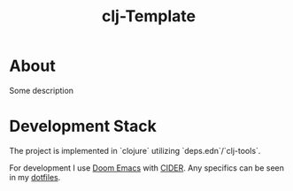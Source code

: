 #+title: clj-Template

* About

Some description

* Development Stack

The project is implemented in `clojure` utilizing `deps.edn`/`clj-tools`.

For development I use [[https://github.com/doomemacs/doomemacs][Doom Emacs]] with [[https://github.com/clojure-emacs/cider][CIDER]].
Any specifics can be seen in my [[https://github.com/DustVoice/dotfiles][dotfiles]].
